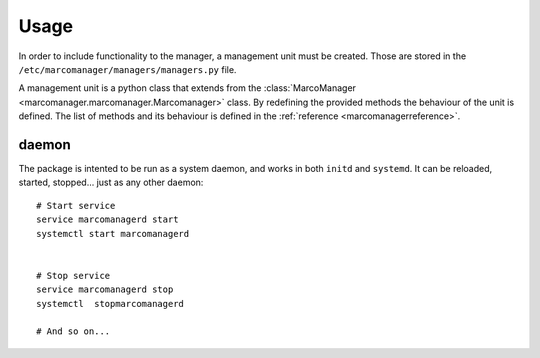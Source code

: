 Usage
=====

In order to include functionality to the manager, a management unit must be created. Those are stored in the ``/etc/marcomanager/managers/managers.py`` file.

A management unit is a python class that extends from the :class:`MarcoManager <marcomanager.marcomanager.Marcomanager>` class. By redefining the provided methods the behaviour of the unit is defined. The list of methods and its behaviour is defined in the :ref:`reference <marcomanagerreference>`.

daemon
------

The package is intented to be run as a system daemon, and works in both ``initd`` and ``systemd``. It can be reloaded, started, stopped... just as any other daemon:

::
    
    # Start service
    service marcomanagerd start
    systemctl start marcomanagerd


    # Stop service
    service marcomanagerd stop
    systemctl  stopmarcomanagerd

    # And so on...
